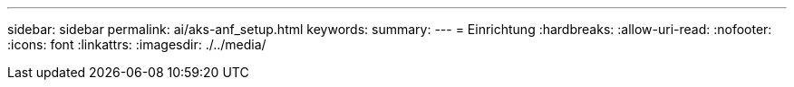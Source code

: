 ---
sidebar: sidebar 
permalink: ai/aks-anf_setup.html 
keywords:  
summary:  
---
= Einrichtung
:hardbreaks:
:allow-uri-read: 
:nofooter: 
:icons: font
:linkattrs: 
:imagesdir: ./../media/


